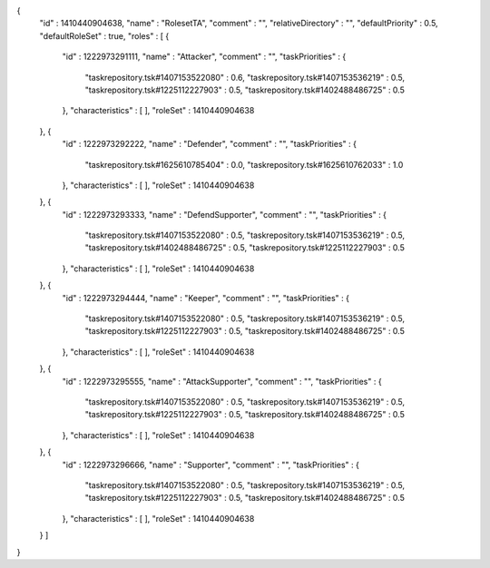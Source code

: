 {
  "id" : 1410440904638,
  "name" : "RolesetTA",
  "comment" : "",
  "relativeDirectory" : "",
  "defaultPriority" : 0.5,
  "defaultRoleSet" : true,
  "roles" : [ {
    "id" : 1222973291111,
    "name" : "Attacker",
    "comment" : "",
    "taskPriorities" : {
      "taskrepository.tsk#1407153522080" : 0.6,
      "taskrepository.tsk#1407153536219" : 0.5,
      "taskrepository.tsk#1225112227903" : 0.5,
      "taskrepository.tsk#1402488486725" : 0.5
    },
    "characteristics" : [ ],
    "roleSet" : 1410440904638
  }, {
    "id" : 1222973292222,
    "name" : "Defender",
    "comment" : "",
    "taskPriorities" : {
      "taskrepository.tsk#1625610785404" : 0.0,
      "taskrepository.tsk#1625610762033" : 1.0
    },
    "characteristics" : [ ],
    "roleSet" : 1410440904638
  }, {
    "id" : 1222973293333,
    "name" : "DefendSupporter",
    "comment" : "",
    "taskPriorities" : {
      "taskrepository.tsk#1407153522080" : 0.5,
      "taskrepository.tsk#1407153536219" : 0.5,
      "taskrepository.tsk#1402488486725" : 0.5,
      "taskrepository.tsk#1225112227903" : 0.5
    },
    "characteristics" : [ ],
    "roleSet" : 1410440904638
  }, {
    "id" : 1222973294444,
    "name" : "Keeper",
    "comment" : "",
    "taskPriorities" : {
      "taskrepository.tsk#1407153522080" : 0.5,
      "taskrepository.tsk#1407153536219" : 0.5,
      "taskrepository.tsk#1225112227903" : 0.5,
      "taskrepository.tsk#1402488486725" : 0.5
    },
    "characteristics" : [ ],
    "roleSet" : 1410440904638
  }, {
    "id" : 1222973295555,
    "name" : "AttackSupporter",
    "comment" : "",
    "taskPriorities" : {
      "taskrepository.tsk#1407153522080" : 0.5,
      "taskrepository.tsk#1407153536219" : 0.5,
      "taskrepository.tsk#1225112227903" : 0.5,
      "taskrepository.tsk#1402488486725" : 0.5
    },
    "characteristics" : [ ],
    "roleSet" : 1410440904638
  }, {
    "id" : 1222973296666,
    "name" : "Supporter",
    "comment" : "",
    "taskPriorities" : {
      "taskrepository.tsk#1407153522080" : 0.5,
      "taskrepository.tsk#1407153536219" : 0.5,
      "taskrepository.tsk#1225112227903" : 0.5,
      "taskrepository.tsk#1402488486725" : 0.5
    },
    "characteristics" : [ ],
    "roleSet" : 1410440904638
  } ]
}